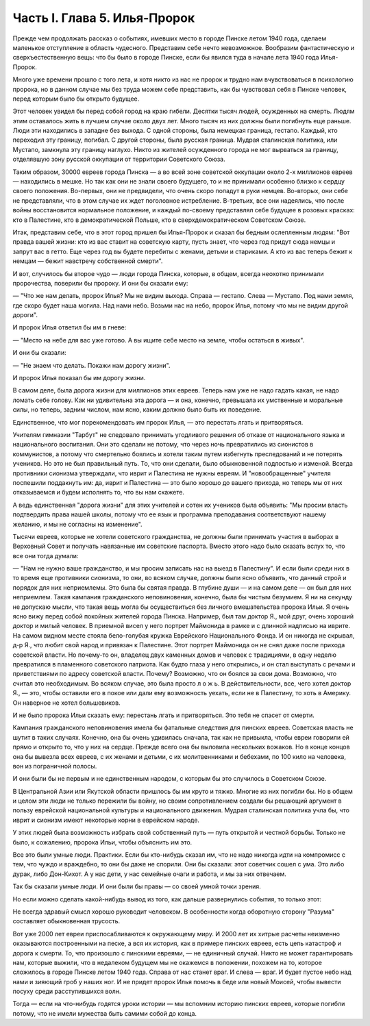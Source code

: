 Часть I. Глава 5. Илья-Пророк
=============================


Прежде чем продолжать рассказ о событиях, имевших место в городе
Пинске летом 1940 года, сделаем маленькое отступление в область
чудесного. Представим себе нечто невозможное. Вообразим
фантастическую и сверхъестественную вещь: что бы было в городе
Пинске, если бы явился туда в начале лета 1940 года Илья-Пророк.

Много уже времени прошло с того лета, и хотя никто из нас не пророк и
трудно нам вчувствоваться в психологию пророка, но в данном случае мы
без труда можем себе представить, как бы чувствовал себя в Пинске
человек, перед которым было бы открыто будущее.

Этот человек увидел бы перед собой город на краю гибели. Десятки
тысяч людей, осужденных на смерть. Людям этим оставалось жить в
лучшем случае около двух лет. Много тысяч из них должны были
погибнуть еще раньше. Люди эти находились в западне без выхода. С
одной стороны, была немецкая граница, гестапо. Каждый, кто переходил
эту границу, погибал. С другой стороны, была русская граница. Мудрая
сталинская политика, или Мустапо, замкнула эту границу наглухо. Никто
из жителей осужденного города не мог вырваться за границу,
отделявшую зону русской оккупации от территории Советского Союза.

Таким образом, 30000 евреев города Пинска — а во всей зоне советской
оккупации около 2-х миллионов евреев — находились в мешке. Но так как
они не знали своего будущего, то и не принимали особенно близко к
сердцу своего положения. Во-первых, они не предвидели, что очень скоро
попадут в руки немцев. Во-вторых, они себе не представляли, что в этом
случае их ждет поголовное истребление. В-третьих, все они надеялись,
что после войны восстановится нормальное положение, и каждый
по-своему представлял себе будущее в розовых красках: кто в
Палестине, кто в демократической Польше, кто в сверхдемократическом
Советском Союзе.

Итак, представим себе, что в этот город пришел бы Илья-Пророк и сказал
бы бедным ослепленным людям: "Вот правда вашей жизни: кто из вас
ставит на советскую карту, пусть знает, что через год придут сюда
немцы и запрут вас в гетто. Еще через год вы будете перебиты с женами,
детьми и стариками. А кто из вас теперь бежит к немцам — бежит
навстречу собственной смерти".

И вот, случилось бы второе чудо — люди города Пинска, которые, в общем,
всегда неохотно принимали пророчества, поверили бы пророку. И они бы
сказали ему:

— "Что же нам делать, пророк Илья? Мы не видим выхода. Справа —
гестапо. Слева — Мустапо. Под нами земля, где скоро будет наша могила.
Над нами небо. Возьми нас на небо, пророк Илья, потому что мы не видим
другой дороги".

И пророк Илья ответил бы им в гневе:

— "Место на небе для вас уже готово. А вы ищите себе место на земле,
чтобы остаться в живых".

И они бы сказали:

— "Не знаем что делать. Покажи нам дорогу жизни".

И пророк Илья показал бы им дорогу жизни.

В самом деле, была дорога жизни для миллионов этих евреев. Теперь нам
уже не надо гадать какая, не надо ломать себе голову. Как ни
удивительна эта дорога — и она, конечно, превышала их умственные и
моральные силы, но теперь, задним числом, нам ясно, каким должно было
быть их поведение.

Единственное, что мог порекомендовать им пророк Илья, — это
перестать лгать и притворяться.

Учителям гимназии "Тарбут" не следовало принимать угодливого решения
об отказе от национального языка и национального воспитания. Они это
сделали не потому, что через ночь превратились из сионистов в
коммунистов, а потому что смертельно боялись и хотели таким путем
избегнуть преследований и не потерять учеников. Но это не был
правильный путь. То, что они сделали, было обыкновенной подлостью и
изменой. Всегда противники сионизма утверждали, что иврит и
Палестина не нужны евреям. И "новообращенные" учителя поспешили
поддакнуть им: да, иврит и Палестина — это было хорошо до вашего
прихода, но теперь мы от них отказываемся и будем исполнять то, что вы
нам скажете.

А ведь единственная "дорога жизни" для этих учителей и сотен их
учеников была объявить: "Мы просим власть подтвердить права нашей
школы, потому что ее язык и программа преподавания соответствуют
нашему желанию, и мы не согласны на изменение".

Тысячи евреев, которые не хотели советского гражданства, не должны
были принимать участия в выборах в Верховный Совет и получать
навязанные им советские паспорта. Вместо этого надо было сказать
вслух то, что все они тогда думали:

— "Нам не нужно ваше гражданство, и мы просим записать нас на выезд в
Палестину". И если были среди них в то время еще противники сионизма,
то они, во всяком случае, должны были ясно объявить, что данный строй и
порядок для них неприемлемы. Это была бы святая правда. В глубине души
— и на самом деле — он был для них неприемлем. Такая кампания
гражданского неповиновения, конечно, была бы чистым безумием. Я ни на
секунду не допускаю мысли, что такая вещь могла бы осуществиться без
личного вмешательства пророка Ильи. Я очень ясно вижу перед собой
покойных жителей города Пинска. Например, был там доктор Я., мой друг,
очень хороший доктор и милый человек. В приемной висел у него портрет
Маймонида в рамке и с длинной надписью на иврите. На самом видном
месте стояла бело-голубая кружка Еврейского Национального Фонда. И
он никогда не скрывал, д-р Я., что любит свой народ и привязан к
Палестине. Этот портрет Маймонида он не снял даже после прихода
советской власти. Но почему-то он, владелец двух каменных домов и
человек с традициями, в одну неделю превратился в пламенного
советского патриота. Как будто глаза у него открылись, и он стал
выступать с речами и приветствиями по адресу советской власти.
Почему? Возможно, что он боялся за свои дома. Возможно, что считал это
необходимым. Во всяком случае, это была просто л о ж ь. В
действительности, все, чего хотел доктор Я., — это, чтобы оставили его
в покое или дали ему возможность уехать, если не в Палестину, то хоть в
Америку. Он наверное не хотел большевиков.

И не было пророка Ильи сказать ему: перестань лгать и притворяться.
Это тебя не спасет от смерти.

Кампания гражданского неповиновения имела бы фатальные следствия
для пинских евреев. Советская власть не шутит в таких случаях.
Конечно, она бы очень удивилась сначала, так как не привыкла, чтобы
евреи говорили ей прямо и открыто то, что у них на сердце. Прежде всего
она бы выловила нескольких вожаков. Но в конце концов она бы вывезла
всех евреев, с их женами и детьми, с их молитвенниками и бебехами, по 100
кило на человека, вон из пограничной полосы.

И они были бы не первым и не единственным народом, с которым бы это
случилось в Советском Союзе.

В Центральной Азии или Якутской области пришлось бы им круто и тяжко.
Многие из них погибли бы. Но в общем и целом эти люди не только
пережили бы войну, но своим сопротивлением создали бы решающий
аргумент в пользу еврейской национальной культуры и национального
движения. Мудрая сталинская политика учла бы, что иврит и сионизм
имеют некоторые корни в еврейском народе.

У этих людей была возможность избрать свой собственный путь — путь
открытой и честной борьбы. Только не было, к сожалению, пророка Ильи,
чтобы объяснить им это.

Все это были умные люди. Практики. Если бы кто-нибудь сказал им, что не
надо никогда идти на компромисс с тем, что чуждо и враждебно, то они бы
даже не спорили. Они бы сказали: этот советчик сошел с ума. Это либо
дурак, либо Дон-Кихот. А у нас дети, у нас семейные очаги и работа, и мы
за них отвечаем.

Так бы сказали умные люди. И они были бы правы — со своей умной точки
зрения.

Но если можно сделать какой-нибудь вывод из того, как дальше
развернулись события, то только этот:

Не всегда здравый смысл хорошо руководит человеком. В особенности
когда оборотную сторону "Разума" составляет обыкновенная трусость.

Вот уже 2000 лет евреи приспосабливаются к окружающему миру. И 2000 лет их
хитрые расчеты неизменно оказываются построенными на песке, а вся их
история, как в примере пинских евреев, есть цепь катастроф и дорога к
смерти. То, что произошло с пинскими евреями, — не единичный случай.
Никто не может гарантировать нам, которые выжили, что в недалеком
будущем мы не окажемся в положении, похожем на то, которое сложилось в
городе Пинске летом 1940 года. Справа от нас станет враг. И слева — враг.
И будет пустое небо над нами и зияющий гроб у наших ног. И не придет
пророк Илья помочь в беде или новый Моисей, чтобы вывести посуху
среди расступившихся волн.

Тогда — если на что-нибудь годятся уроки истории — мы вспомним
историю пинских евреев, которые погибли потому, что не имели мужества
быть самими собой до конца.
